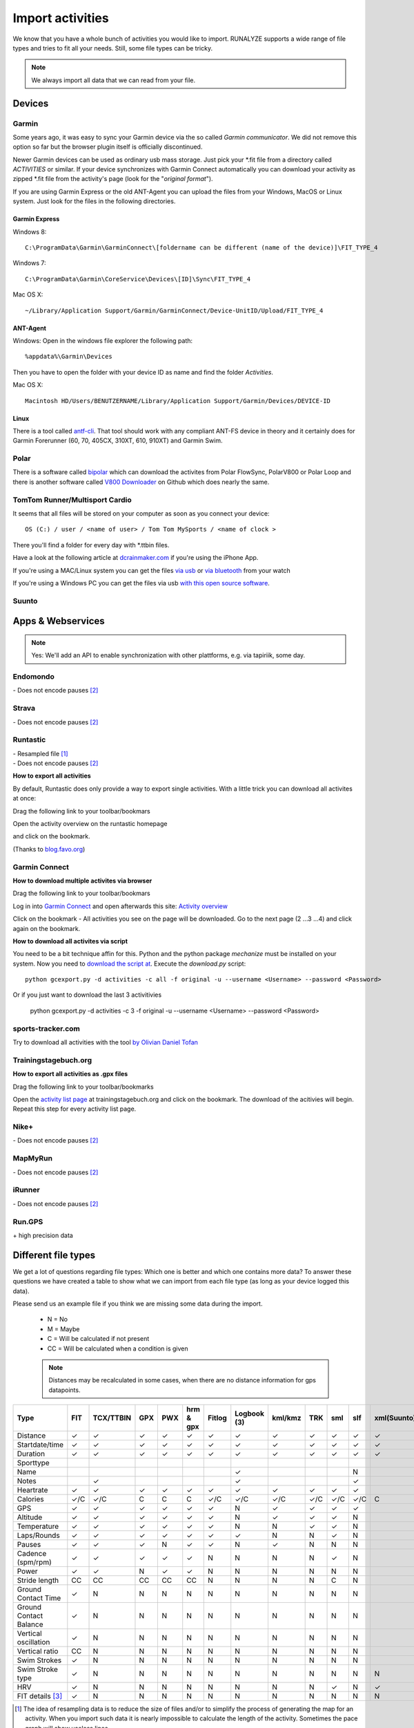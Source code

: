 ==================
Import activities
==================

We know that you have a whole bunch of activities you would like to import.
RUNALYZE supports a wide range of file types and tries to fit all your needs.
Still, some file types can be tricky.

.. note::
          We always import all data that we can read from your file.

Devices
*******
Garmin
------
Some years ago, it was easy to sync your Garmin device via the so called *Garmin communicator*.
We did not remove this option so far but the browser plugin itself is officially discontinued.

Newer Garmin devices can be used as ordinary usb mass storage. Just pick your \*.fit file from a directory called *ACTIVITIES* or similar.
If your device synchronizes with Garmin Connect automatically you can download your activity as zipped \*.fit file from the activity's page (look for the "*original format*").

If you are using Garmin Express or the old ANT-Agent you can upload the files from your Windows, MacOS or Linux system. Just look for the files in the following directories.

^^^^^^^^^^^^^^^
Garmin Express
^^^^^^^^^^^^^^^
Windows 8::

    C:\ProgramData\Garmin\GarminConnect\[foldername can be different (name of the device)]\FIT_TYPE_4

Windows 7::

    C:\ProgramData\Garmin\CoreService\Devices\[ID]\Sync\FIT_TYPE_4

Mac OS X::

    ~/Library/Application Support/Garmin/GarminConnect/Device-UnitID/Upload/FIT_TYPE_4

^^^^^^^^^
ANT-Agent
^^^^^^^^^
Windows:
Open in the windows file explorer the following path::

    %appdata%\Garmin\Devices
Then you have to open the folder with your device ID as name and find the folder *Activities*.

Mac OS X::

    Macintosh HD/Users/BENUTZERNAME/Library/Application Support/Garmin/Devices/DEVICE-ID

^^^^^
Linux
^^^^^
There is a tool called `antf-cli <https://github.com/Tigge/antfs-cli>`_.
That tool should work with any compliant ANT-FS device in theory and it certainly does for Garmin Forerunner (60, 70, 405CX, 310XT, 610, 910XT) and Garmin Swim.

Polar
-----

There is a software called `bipolar <https://github.com/pcolby/bipolar>`_ which can download the activites from Polar FlowSync, PolarV800 or Polar Loop
and there is another software called `V800 Downloader <https://github.com/profanum429/v800_downloader>`_ on Github which does nearly the same.

TomTom Runner/Multisport Cardio
--------------------------------
It seems that all files will be stored on your computer as soon as you connect your device::

    OS (C:) / user / <name of user> / Tom Tom MySports / <name of clock >
There you'll find a folder for every day with \*.ttbin files.

Have a look at the following article at `dcrainmaker.com <http://www.dcrainmaker.com/2014/01/releases-uploading-multisport.html>`_ if you're using the iPhone App.

If you're using a MAC/Linux system you can get the files `via usb <https://github.com/ryanbinns/ttwatch>`_ or `via bluetooth <https://github.com/dlenski/ttblue>`_ from your watch

If you're using a Windows PC you can get the files via usb `with this open source software <https://github.com/altera2015/ttwatcher/releases>`_.

Suunto
------

Apps & Webservices
******************
.. note::
          Yes: We'll add an API to enable synchronization with other plattforms, e.g. via tapiriik, some day.

Endomondo
---------
| \- Does not encode pauses [#encodepauses]_

Strava
---------
| \- Does not encode pauses [#encodepauses]_

Runtastic
---------
|  \- Resampled file [#resampleddata]_
|  \- Does not encode pauses [#encodepauses]_



**How to export all activities**

By default, Runtastic does only provide a way to export single activities.
With a little trick you can download all activites at once:

Drag the following link to your toolbar/bookmars

.. raw:: html

     <a href="javascript:(function(){$.each(index_data,function(){$('<iframe/>', {src: 'https://'+app_config.domain+user.run_sessions_path+this[0]+'.tcx'}).appendTo('body');});})();" title="Download activities from runtastic">Download runtastic</a>


Open the activity overview on the runtastic homepage

.. image:: images/runtastic-import-1.png

and click on the bookmark.

(Thanks to `blog.favo.org <http://blog.favo.org/post/56040226362/export-all-activities-from-runtastic-as-tcx>`_)

Garmin Connect
--------------

**How to download multiple activites via browser**

Drag the following link to your toolbar/bookmars

.. raw:: html

     <a href="javascript:(function(){var boxes = document.getElementsByClassName('activityNameLink'), i = boxes.length; while(i--) { var newFrame = document.createElement('iframe');document.body.appendChild(newFrame); newFrame.style = 'width: 1px; height: 1px;'; link = 'https://connect.garmin.com/proxy/download-service/files/activity/'+boxes[i].href.replace('https://connect.garmin.com/activity/', ''); newFrame.src = link;}})();" title="Download garmin connect">Download garmin connect</a>

Log in into `Garmin Connect <https://connect.garmin.com>`_ and open afterwards this site: `Activity overview <https://connect.garmin.com/minactivities>`_

Click on the bookmark - All activities you see on the page will be downloaded. Go to the next page (2 ...3 ...4) and click again on the bookmark.


**How to download all activites via script**

You need to be a bit technique affin for this. Python and the python package `mechanize` must be installed on your system.
Now you need to `download the script at <https://github.com/kjkjava/garmin-connect-export>`_.
Execute the `download.py` script::

    python gcexport.py -d activities -c all -f original -u --username <Username> --password <Password>

Or if you just want to download the last 3 activitivies

    python gcexport.py -d activities -c 3 -f original -u --username <Username> --password <Password>

sports-tracker.com
-------------------

Try to download all activities with the tool `by Olivian Daniel Tofan <http://daniel.toffee.ro/2014/04/25/liberate-sportstracker-workouts>`_

Trainingstagebuch.org
----------------------
**How to export all activities as .gpx files**

Drag the following link to your toolbar/bookmarks

.. raw:: html

     <a href="javascript:(function(){var arr = [], l = document.links;for(var i=0; i<l.length; i++) { if( l[i].href.indexOf('http://trainingstagebuch.org/workouts/show/') >= 0){ var newFrame = document.createElement('iframe'); document.body.appendChild(newFrame);  newFrame.style = 'width: 1px; height: 1px;'; link = 'http://trainingstagebuch.org/map/export/'+l[i].href.replace('http://trainingstagebuch.org/workouts/show/','')+'?view=gpx';  console.log(link);newFrame.src = link; }}})();" title="Download trainingstagebuch.org">Download trainingstagebuch.org</a>


Open the `activity list page <http://trainingstagebuch.org/workouts/list?rows=320>`_ at trainingstagebuch.org and click on the bookmark. The download of the acitivies will begin. Repeat this step for every activity list page.


Nike+
-------
|  \- Does not encode pauses [#encodepauses]_

MapMyRun
--------
|  \- Does not encode pauses [#encodepauses]_

iRunner
--------
|  \- Does not encode pauses [#encodepauses]_

Run.GPS
--------
| \+ high precision data


Different file types
********************
We get a lot of questions regarding file types: Which one is better and which one contains more data?
To answer these questions we have created a table to show what we can import from each file type (as long as your device logged this data).

Please send us an example file if you think we are missing some data during the import.

  * N = No
  * M = Maybe
  * C = Will be calculated if not present
  * CC = Will be calculated when a condition is given

  .. note::
            Distances may be recalculated in some cases, when there are no distance information for gps datapoints.

+---------------------------------+--------+-----------+---------+---------+------------+----------+--------------+---------+---------+---------+---------+-------------+------------+------+
| Type                            | FIT    | TCX/TTBIN | GPX     | PWX     | hrm & gpx  | Fitlog   | Logbook (3)  | kml/kmz | TRK     | sml     | slf     | xml(Suunto) | csv(Epson) | hrm  |
+=================================+========+===========+=========+=========+============+==========+==============+=========+=========+=========+=========+=============+============+======+
| Distance                        | ✓      | ✓         | ✓       | ✓       | ✓          | ✓        | ✓            | ✓       | ✓       | ✓       | ✓       | ✓           | ✓          | ✓    |
+---------------------------------+--------+-----------+---------+---------+------------+----------+--------------+---------+---------+---------+---------+-------------+------------+------+
| Startdate/time                  | ✓      | ✓         | ✓       | ✓       | ✓          | ✓        | ✓            | ✓       | ✓       | ✓       | ✓       | ✓           | ✓          | ✓    |
+---------------------------------+--------+-----------+---------+---------+------------+----------+--------------+---------+---------+---------+---------+-------------+------------+------+
| Duration                        | ✓      | ✓         | ✓       | ✓       | ✓          | ✓        | ✓            | ✓       | ✓       | ✓       | ✓       | ✓           | ✓          | ✓    |
+---------------------------------+--------+-----------+---------+---------+------------+----------+--------------+---------+---------+---------+---------+-------------+------------+------+
| Sporttype                       |        |           |         |         |            |          |              |         |         |         |         |             |            |      |
+---------------------------------+--------+-----------+---------+---------+------------+----------+--------------+---------+---------+---------+---------+-------------+------------+------+
| Name                            |        |           |         |         |            |          | ✓            |         |         |         | N       |             |            |      |
+---------------------------------+--------+-----------+---------+---------+------------+----------+--------------+---------+---------+---------+---------+-------------+------------+------+
| Notes                           |        | ✓         |         |         |            |          | ✓            |         |         |         | ✓       |             |            |      |
+---------------------------------+--------+-----------+---------+---------+------------+----------+--------------+---------+---------+---------+---------+-------------+------------+------+
| Heartrate                       | ✓      | ✓         | ✓       | ✓       | ✓          | ✓        | ✓            | ✓       | ✓       | ✓       | ✓       |             | ✓          | ✓    |
+---------------------------------+--------+-----------+---------+---------+------------+----------+--------------+---------+---------+---------+---------+-------------+------------+------+
| Calories                        | ✓/C    | ✓/C       | C       | C       | C          | ✓/C      | ✓/C          | ✓/C     | ✓/C     | ✓/C     | ✓/C     | C           | ✓          | C    |
+---------------------------------+--------+-----------+---------+---------+------------+----------+--------------+---------+---------+---------+---------+-------------+------------+------+
| GPS                             | ✓      | ✓         | ✓       | ✓       | ✓          | ✓        | N            | ✓       | ✓       | ✓       | ✓       |             | ✓          |      |
+---------------------------------+--------+-----------+---------+---------+------------+----------+--------------+---------+---------+---------+---------+-------------+------------+------+
| Altitude                        | ✓      | ✓         | ✓       | ✓       | ✓          | ✓        | N            | ✓       | ✓       | ✓       | N       |             | ✓          | ✓    |
+---------------------------------+--------+-----------+---------+---------+------------+----------+--------------+---------+---------+---------+---------+-------------+------------+------+
| Temperature                     | ✓      | ✓         | ✓       | ✓       | ✓          | ✓        | N            | N       | ✓       | ✓       | N       |             | ✓          | N    |
+---------------------------------+--------+-----------+---------+---------+------------+----------+--------------+---------+---------+---------+---------+-------------+------------+------+
| Laps/Rounds                     | ✓      | ✓         | ✓       | ✓       | ✓          | ✓        | ✓            | N       | N       | ✓       | N       |             | ✓          |      |
+---------------------------------+--------+-----------+---------+---------+------------+----------+--------------+---------+---------+---------+---------+-------------+------------+------+
| Pauses                          | ✓      | ✓         | ✓       | N       | ✓          | ✓        | N            | ✓       | N       | N       | N       |             | ?          |      |
+---------------------------------+--------+-----------+---------+---------+------------+----------+--------------+---------+---------+---------+---------+-------------+------------+------+
| Cadence (spm/rpm)               | ✓      | ✓         | ✓       | ✓       | ✓          | N        | N            | N       | N       | ✓       | N       |             | ✓          | ✓    |
+---------------------------------+--------+-----------+---------+---------+------------+----------+--------------+---------+---------+---------+---------+-------------+------------+------+
| Power                           | ✓      | ✓         | N       | ✓       | ✓          | N        | N            | N       | N       | N       | N       |             |            |      |
+---------------------------------+--------+-----------+---------+---------+------------+----------+--------------+---------+---------+---------+---------+-------------+------------+------+
| Stride length                   | CC     | CC        | CC      | CC      | CC         | N        | N            | N       | N       | C       | N       |             | CC         | CC   |
+---------------------------------+--------+-----------+---------+---------+------------+----------+--------------+---------+---------+---------+---------+-------------+------------+------+
| Ground Contact Time             | ✓      | N         | N       | N       | N          | N        | N            | N       | N       | N       | N       |             |            | N    |
+---------------------------------+--------+-----------+---------+---------+------------+----------+--------------+---------+---------+---------+---------+-------------+------------+------+
| Ground Contact Balance          | ✓      | N         | N       | N       | N          | N        | N            | N       | N       | N       | N       |             |            | N    |
+---------------------------------+--------+-----------+---------+---------+------------+----------+--------------+---------+---------+---------+---------+-------------+------------+------+
| Vertical oscillation            | ✓      | N         | N       | N       | N          | N        | N            | N       | N       | N       | N       |             |            | N    |
+---------------------------------+--------+-----------+---------+---------+------------+----------+--------------+---------+---------+---------+---------+-------------+------------+------+
| Vertical ratio                  | CC     | N         | N       | N       | N          | N        | N            | N       | N       | N       | N       |             |            | N    |
+---------------------------------+--------+-----------+---------+---------+------------+----------+--------------+---------+---------+---------+---------+-------------+------------+------+
| Swim Strokes                    | ✓      | N         | N       | N       | N          | N        | N            | N       | N       | N       | N       |             | N          | N    |
+---------------------------------+--------+-----------+---------+---------+------------+----------+--------------+---------+---------+---------+---------+-------------+------------+------+
| Swim Stroke type                | ✓      | N         | N       | N       | N          | N        | N            | N       | N       | N       | N       | N           | N          | N    |
+---------------------------------+--------+-----------+---------+---------+------------+----------+--------------+---------+---------+---------+---------+-------------+------------+------+
| HRV                             | ✓      | N         | N       | N       | N          | N        | N            | N       | N       | ✓       | N       | ✓           | N          | ✓    |
+---------------------------------+--------+-----------+---------+---------+------------+----------+--------------+---------+---------+---------+---------+-------------+------------+------+
| FIT details [#fitdetails]_      | ✓      | N         | N       | N       | N          | N        | N            | N       | N       | N       | N       | N           | N          | N    |
+---------------------------------+--------+-----------+---------+---------+------------+----------+--------------+---------+---------+---------+---------+-------------+------------+------+




.. [#resampleddata] The idea of resampling data is to reduce the size of files and/or to simplify the process of generating the map for an activity. When you import such data it is nearly impossible to calculate the length of the activity. Sometimes the pace graph will show useless lines.

.. [#encodepauses] Pauses can be encoded in TCX/GPX files with closed tracks/tracks segements. If they are not encoded RUNALYZE has to guess where pauses took place. If you have problems you can disable the detection of pauses in (General settings -> Activity form -> Detect pause)

.. [#fitdetails] FIT files contain some Garmin-only values like recovery time, performance condition, hrv score and V02max estimate.

.. note::
          This site may contain affiliate links to support the development and infrastructure of RUNALYZE
